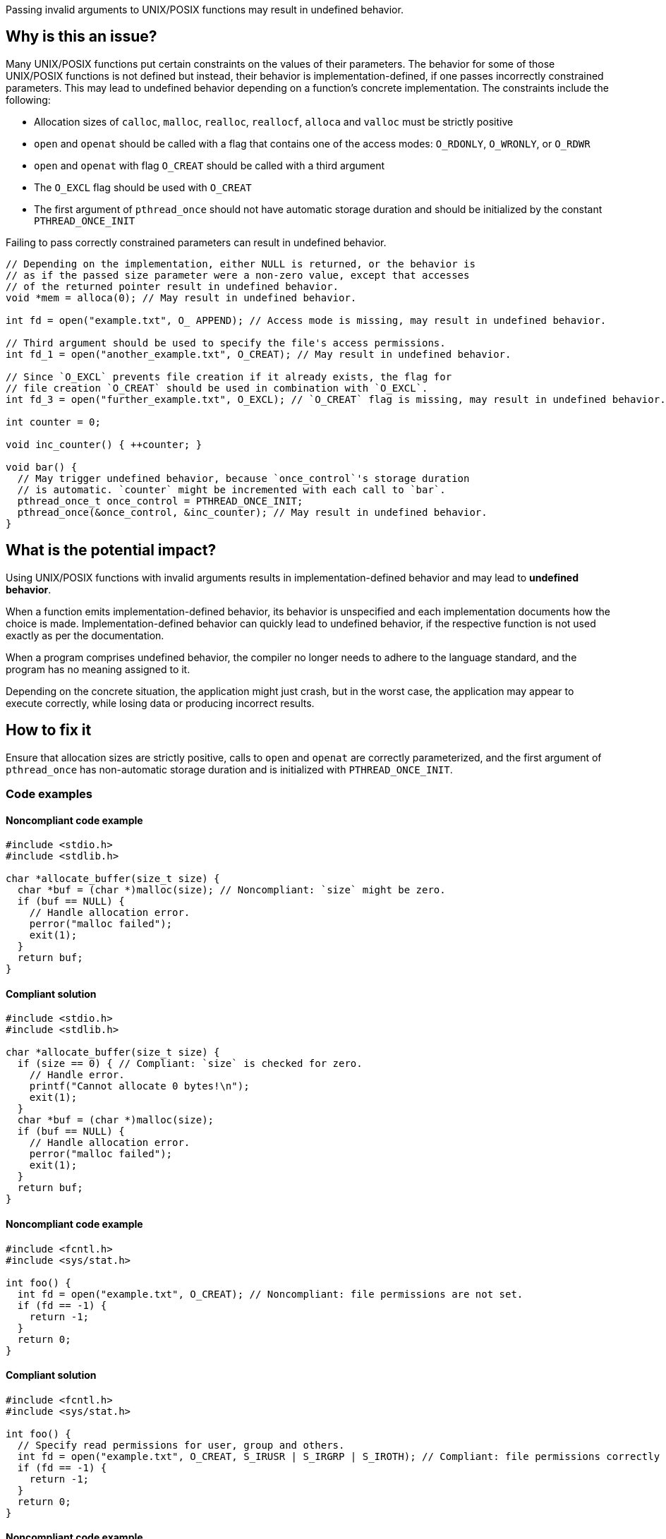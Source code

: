 Passing invalid arguments to UNIX/POSIX functions may result in undefined behavior.

== Why is this an issue?

Many UNIX/POSIX functions put certain constraints on the values of their parameters.
The behavior for some of those UNIX/POSIX functions is not defined but instead, their behavior is implementation-defined, if one passes incorrectly constrained parameters.
This may lead to undefined behavior depending on a function's concrete implementation.
The constraints include the following:

* Allocation sizes of ``++calloc++``, ``++malloc++``, ``++realloc++``, ``++reallocf++``, ``++alloca++`` and ``++valloc++`` must be strictly positive
* ``++open++`` and ``++openat++`` should be called with a flag that contains one of the access modes: ``++O_RDONLY++``, ``++O_WRONLY++``, or ``++O_RDWR++``
* ``++open++`` and ``++openat++`` with flag ``++O_CREAT++`` should be called with a third argument
* The ``++O_EXCL++`` flag should be used with ``++O_CREAT++``
* The first argument of ``++pthread_once++`` should not have automatic storage duration and should be initialized by the constant ``++PTHREAD_ONCE_INIT++``

Failing to pass correctly constrained parameters can result in undefined behavior.

[source,cpp]
----
// Depending on the implementation, either NULL is returned, or the behavior is
// as if the passed size parameter were a non-zero value, except that accesses
// of the returned pointer result in undefined behavior.
void *mem = alloca(0); // May result in undefined behavior.

int fd = open("example.txt", O_ APPEND); // Access mode is missing, may result in undefined behavior.

// Third argument should be used to specify the file's access permissions.
int fd_1 = open("another_example.txt", O_CREAT); // May result in undefined behavior.

// Since `O_EXCL` prevents file creation if it already exists, the flag for
// file creation `O_CREAT` should be used in combination with `O_EXCL`.
int fd_3 = open("further_example.txt", O_EXCL); // `O_CREAT` flag is missing, may result in undefined behavior.

int counter = 0;

void inc_counter() { ++counter; }

void bar() {
  // May trigger undefined behavior, because `once_control`'s storage duration
  // is automatic. `counter` might be incremented with each call to `bar`.
  pthread_once_t once_control = PTHREAD_ONCE_INIT;
  pthread_once(&once_control, &inc_counter); // May result in undefined behavior.
}
----


== What is the potential impact?

Using UNIX/POSIX functions with invalid arguments results in implementation-defined behavior and may lead to *undefined behavior*.

When a function emits implementation-defined behavior, its behavior is unspecified and each implementation documents how the choice is made.
Implementation-defined behavior can quickly lead to undefined behavior, if the respective function is not used exactly as per the documentation.

When a program comprises undefined behavior, the compiler no longer needs to adhere to the language standard, and the program has no meaning assigned to it.

Depending on the concrete situation, the application might just crash, but in the worst case, the application may appear to execute correctly, while losing data or producing incorrect results.


== How to fix it

Ensure that allocation sizes are strictly positive, calls to `open` and `openat` are correctly parameterized, and the first argument of `pthread_once` has non-automatic storage duration and is initialized with `PTHREAD_ONCE_INIT`.


=== Code examples

==== Noncompliant code example

[source,cpp,diff-id=1,diff-type=noncompliant]
----
#include <stdio.h>
#include <stdlib.h>

char *allocate_buffer(size_t size) {
  char *buf = (char *)malloc(size); // Noncompliant: `size` might be zero.
  if (buf == NULL) {
    // Handle allocation error.
    perror("malloc failed");
    exit(1);
  }
  return buf;
}
----

==== Compliant solution

[source,cpp,diff-id=1,diff-type=compliant]
----
#include <stdio.h>
#include <stdlib.h>

char *allocate_buffer(size_t size) {
  if (size == 0) { // Compliant: `size` is checked for zero.
    // Handle error.
    printf("Cannot allocate 0 bytes!\n");
    exit(1);
  }
  char *buf = (char *)malloc(size);
  if (buf == NULL) {
    // Handle allocation error.
    perror("malloc failed");
    exit(1);
  }
  return buf;
}
----

==== Noncompliant code example

[source,cpp,diff-id=2,diff-type=noncompliant]
----
#include <fcntl.h>
#include <sys/stat.h>

int foo() {
  int fd = open("example.txt", O_CREAT); // Noncompliant: file permissions are not set.
  if (fd == -1) {
    return -1;
  }
  return 0;
}
----

==== Compliant solution

[source,cpp,diff-id=2,diff-type=compliant]
----
#include <fcntl.h>
#include <sys/stat.h>

int foo() {
  // Specify read permissions for user, group and others. 
  int fd = open("example.txt", O_CREAT, S_IRUSR | S_IRGRP | S_IROTH); // Compliant: file permissions correctly set.
  if (fd == -1) {
    return -1;
  }
  return 0;
}
----

==== Noncompliant code example

[source,cpp,diff-id=3,diff-type=noncompliant]
----
#include <pthread.h>
#include <stdio.h>

int counter = 0;

void inc_counter() { ++counter; }

void bar() {
  pthread_once_t once_control = PTHREAD_ONCE_INIT;
  pthread_once(&once_control, &inc_counter); // Noncompliant: `once_control` has automatic storage duration.
}
----

==== Compliant solution

[source,cpp,diff-id=3,diff-type=compliant]
----
#include <pthread.h>
#include <stdio.h>

int counter = 0;
pthread_once_t once_control = PTHREAD_ONCE_INIT;

void inc_counter() { ++counter; }

void bar() {
  pthread_once(&once_control, &inc_counter); // Compliant: `once_control` has global storage duration here.
}
----


== Resources

=== Standards

* CERT - https://wiki.sei.cmu.edu/confluence/display/c/MEM04-C.+Beware+of+zero-length+allocations[MEM04-C. Beware of zero-length allocations]

=== Related rules

* S3807 ensures that appropriate arguments are passed to C standard library functions
* S5485 ensures that appropriate arguments are passed to C standard library for handling I/O streams



ifdef::env-github,rspecator-view[]
'''
== Comments And Links
(visible only on this page)

=== relates to: S5828

=== on 24 Oct 2019, 21:25:51 Loïc Joly wrote:
\[~amelie.renard] Should you mention openat at the same time you mention open?

endif::env-github,rspecator-view[]
